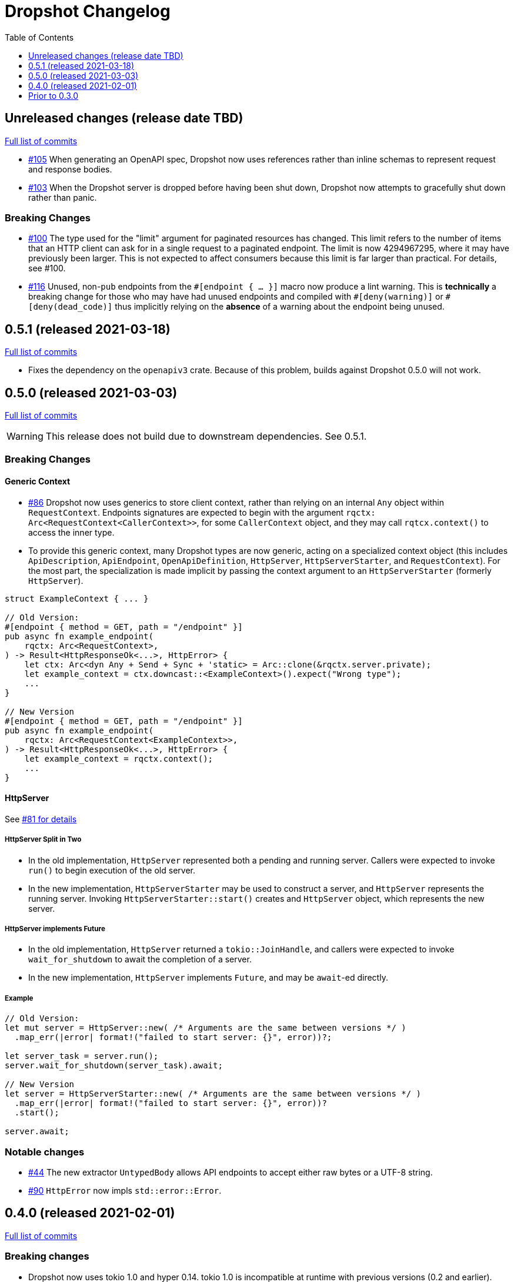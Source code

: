 :showtitle:
:toc: left
:icons: font
:toclevels: 1

= Dropshot Changelog

// WARNING: This file is modified programmatically by `cargo release` as
// configured in release.toml.  DO NOT change the format of the headers or the
// list of raw commits.

// cargo-release: next header goes here (do not change this line)

== Unreleased changes (release date TBD)

https://github.com/oxidecomputer/dropshot/compare/v0.5.1\...HEAD[Full list of commits]

* https://github.com/oxidecomputer/dropshot/pull/105[#105] When generating an OpenAPI spec, Dropshot now uses references rather than inline schemas to represent request and response bodies.
* https://github.com/oxidecomputer/dropshot/pull/103[#103] When the Dropshot server is dropped before having been shut down, Dropshot now attempts to gracefully shut down rather than panic.

=== Breaking Changes

* https://github.com/oxidecomputer/dropshot/pull/100[#100] The type used for the "limit" argument for paginated resources has changed.  This limit refers to the number of items that an HTTP client can ask for in a single request to a paginated endpoint.  The limit is now 4294967295, where it may have previously been larger.  This is not expected to affect consumers because this limit is far larger than practical.  For details, see #100.
* https://github.com/oxidecomputer/dropshot/pull/116[#116] Unused, non-`pub` endpoints from the `&#35;[endpoint { ... }]` macro now produce a lint warning. This is *technically* a breaking change for those who may have had unused endpoints and compiled with `&#35;[deny(warning)]` or `&#35;[deny(dead_code)]` thus implicitly relying on the *absence* of a warning about the endpoint being unused.

== 0.5.1 (released 2021-03-18)

https://github.com/oxidecomputer/dropshot/compare/v0.5.0\...v0.5.1[Full list of commits]

* Fixes the dependency on the `openapiv3` crate.  Because of this problem, builds against Dropshot 0.5.0 will not work.

== 0.5.0 (released 2021-03-03)

https://github.com/oxidecomputer/dropshot/compare/v0.4.0\...v0.5.0[Full list of commits]

WARNING: This release does not build due to downstream dependencies.  See 0.5.1.

=== Breaking Changes

==== Generic Context

* https://github.com/oxidecomputer/dropshot/pull/86[#86] Dropshot now uses generics to store client context, rather than relying on an internal `Any` object within `RequestContext`. Endpoints signatures are expected to begin with the argument `rqctx: Arc<RequestContext<CallerContext>>`, for some `CallerContext` object, and they may call `rqtcx.context()` to access the inner type.
* To provide this generic context, many Dropshot types are now generic, acting on a specialized context object (this includes `ApiDescription`, `ApiEndpoint`, `OpenApiDefinition`, `HttpServer`, `HttpServerStarter`, and `RequestContext`). For the most part, the specialization is made implicit by passing the context argument to an `HttpServerStarter` (formerly `HttpServer`).

```rust
struct ExampleContext { ... }

// Old Version:
#[endpoint { method = GET, path = "/endpoint" }]
pub async fn example_endpoint(
    rqctx: Arc<RequestContext>,
) -> Result<HttpResponseOk<...>, HttpError> {
    let ctx: Arc<dyn Any + Send + Sync + 'static> = Arc::clone(&rqctx.server.private);
    let example_context = ctx.downcast::<ExampleContext>().expect("Wrong type");
    ...
}

// New Version
#[endpoint { method = GET, path = "/endpoint" }]
pub async fn example_endpoint(
    rqctx: Arc<RequestContext<ExampleContext>>,
) -> Result<HttpResponseOk<...>, HttpError> {
    let example_context = rqctx.context();
    ...
}
```

==== HttpServer

See https://github.com/oxidecomputer/dropshot/pull/81[#81 for details]

===== HttpServer Split in Two
* In the old implementation, `HttpServer` represented both a pending and running server. Callers were expected to invoke `run()` to begin execution of the old server.
* In the new implementation, `HttpServerStarter` may be used to construct a server, and `HttpServer` represents the running server. Invoking `HttpServerStarter::start()` creates and `HttpServer` object, which represents the new server.

===== HttpServer implements Future
* In the old implementation, `HttpServer` returned a `tokio::JoinHandle`, and callers were expected to invoke `wait_for_shutdown` to await the completion of a server.
* In the new implementation, `HttpServer` implements `Future`, and may be `await`-ed directly.

===== Example

```rust
// Old Version:
let mut server = HttpServer::new( /* Arguments are the same between versions */ )
  .map_err(|error| format!("failed to start server: {}", error))?;

let server_task = server.run();
server.wait_for_shutdown(server_task).await;

// New Version
let server = HttpServerStarter::new( /* Arguments are the same between versions */ )
  .map_err(|error| format!("failed to start server: {}", error))?
  .start();

server.await;
```

=== Notable changes

* https://github.com/oxidecomputer/dropshot/issues/44[#44] The new extractor `UntypedBody` allows API endpoints to accept either raw bytes or a UTF-8 string.
* https://github.com/oxidecomputer/dropshot/pull/90[#90] `HttpError` now impls `std::error::Error`.

== 0.4.0 (released 2021-02-01)

https://github.com/oxidecomputer/dropshot/compare/v0.3.0\...v0.4.0[Full list of commits]

=== Breaking changes

* Dropshot now uses tokio 1.0 and hyper 0.14.  tokio 1.0 is incompatible at runtime with previous versions (0.2 and earlier).  Consumers must update to tokio 1.0 when updating to Dropshot {{version}}.  tokio does not expect to introduce new breaking changes in the foreseeable future, so we do not expect to have to do this again.

=== Deprecated

* `ApiDescription::print_openapi()` is now deprecated.  It's been replaced with `ApiDescription::openapi()`.  See #68 below.

=== Other notable changes

* https://github.com/oxidecomputer/dropshot/issues/68[#68] Improve ergonomics of OpenAPI definition generation.  This change deprecates `ApiDescription::print_openapi()`, replacing it with the easier-to-use `ApiDescription::openapi()`, which provides a builder interface.
* https://github.com/oxidecomputer/dropshot/issues/64[#64] The maximum request size is now configurable.  It defaults to the previously hardcoded value of 1024 bytes.  (The default is aggressive just to ensure test coverage.)
* https://github.com/oxidecomputer/dropshot/issues/61[#61] The schemars dependency is updated to 0.8.  Consumers must be using the same version of schemars.  (See https://github.com/oxidecomputer/dropshot/issues/67[#67].)

== Prior to 0.3.0

Changes not documented.
